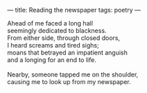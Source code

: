 :PROPERTIES:
:ID:       17590E5E-FDF2-4E83-AE26-4204F7095D09
:SLUG:     reading-the-newspaper
:END:
---
title: Reading the newspaper
tags: poetry
---

#+BEGIN_VERSE
Ahead of me faced a long hall
seemingly dedicated to blackness.
From either side, through closed doors,
I heard screams and tired sighs;
moans that betrayed an impatient anguish
and a longing for an end to life.

Nearby, someone tapped me on the shoulder,
causing me to look up from my newspaper.
#+END_VERSE
